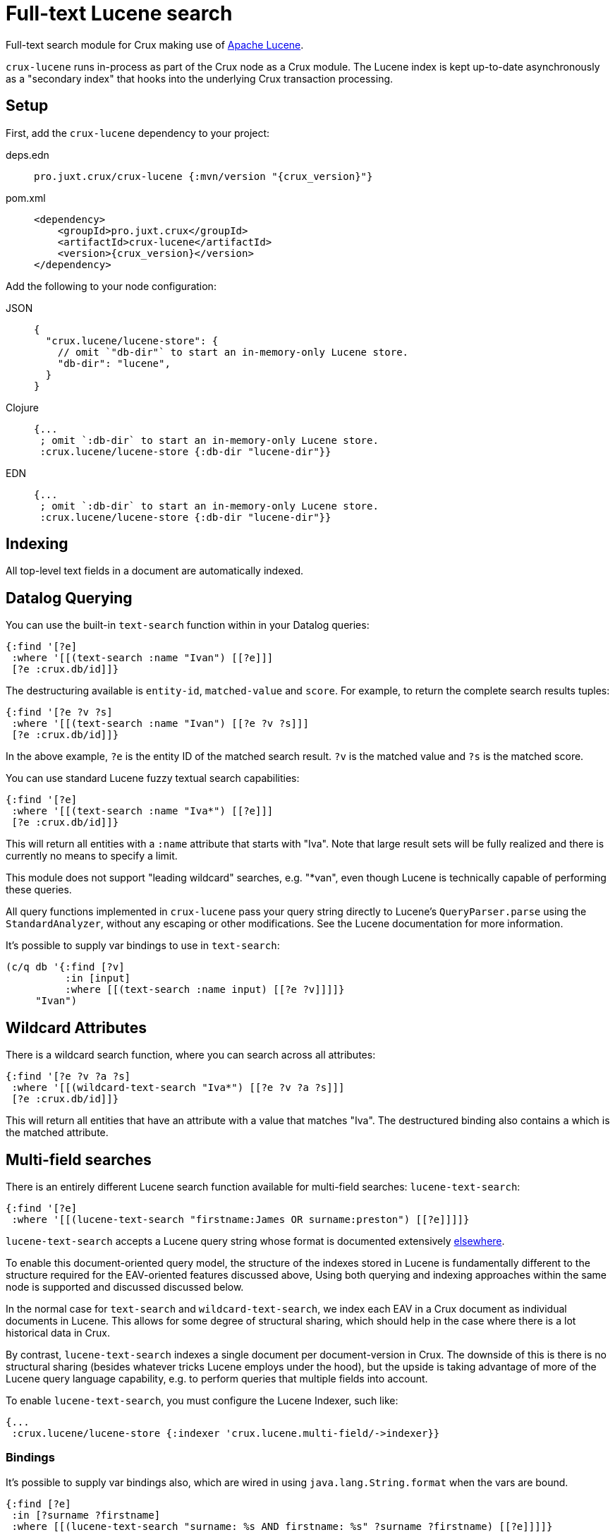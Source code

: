 = Full-text Lucene search

Full-text search module for Crux making use of https://lucene.apache.org/[Apache
Lucene].

`crux-lucene` runs in-process as part of the Crux node as a Crux module.
The Lucene index is kept up-to-date asynchronously as a "secondary index" that hooks into the underlying Crux transaction processing.

== Setup

First, add the `crux-lucene` dependency to your project:

[tabs]
====
deps.edn::
+
[source,clojure, subs=attributes+]
----
pro.juxt.crux/crux-lucene {:mvn/version "{crux_version}"}
----

pom.xml::
+
[source,xml, subs=attributes+]
----
<dependency>
    <groupId>pro.juxt.crux</groupId>
    <artifactId>crux-lucene</artifactId>
    <version>{crux_version}</version>
</dependency>
----
====


Add the following to your node configuration:

[tabs]
====
JSON::
+
[source,json]
----
{
  "crux.lucene/lucene-store": {
    // omit `"db-dir"` to start an in-memory-only Lucene store.
    "db-dir": "lucene",
  }
}
----

Clojure::
+
[source,clojure]
----
{...
 ; omit `:db-dir` to start an in-memory-only Lucene store.
 :crux.lucene/lucene-store {:db-dir "lucene-dir"}}
----

EDN::
+
[source,clojure]
----
{...
 ; omit `:db-dir` to start an in-memory-only Lucene store.
 :crux.lucene/lucene-store {:db-dir "lucene-dir"}}
----
====

== Indexing

All top-level text fields in a document are automatically indexed.

== Datalog Querying

You can use the built-in `text-search` function within in your Datalog queries:

[source,clojure]
----
{:find '[?e]
 :where '[[(text-search :name "Ivan") [[?e]]]
 [?e :crux.db/id]]}
----

The destructuring available is `entity-id`, `matched-value` and `score`.
For example, to return the complete search results tuples:

[source,clojure]
----
{:find '[?e ?v ?s]
 :where '[[(text-search :name "Ivan") [[?e ?v ?s]]]
 [?e :crux.db/id]]}
----

In the above example, `?e` is the entity ID of the matched search result.
`?v` is the matched value and `?s` is the matched score.

You can use standard Lucene fuzzy textual search capabilities:

[source,clojure]
----
{:find '[?e]
 :where '[[(text-search :name "Iva*") [[?e]]]
 [?e :crux.db/id]]}
----

This will return all entities with a `:name` attribute that starts with "Iva". Note that large result sets will be fully realized and there is currently no means to specify a limit.

This module does not support "leading wildcard" searches, e.g. "*van", even though Lucene is technically capable of performing these queries.

All query functions implemented in `crux-lucene` pass your query string directly to Lucene's `QueryParser.parse` using the `StandardAnalyzer`, without any escaping or other modifications.
See the Lucene documentation for more information.

It's possible to supply var bindings to use in `text-search`:

[source,clojure]
----
(c/q db '{:find [?v]
          :in [input]
          :where [[(text-search :name input) [[?e ?v]]]]}
     "Ivan")
----

== Wildcard Attributes

There is a wildcard search function, where you can search across all attributes:

[source,clojure]
----
{:find '[?e ?v ?a ?s]
 :where '[[(wildcard-text-search "Iva*") [[?e ?v ?a ?s]]]
 [?e :crux.db/id]]}
----

This will return all entities that have an attribute with a value that matches "Iva".
The destructured binding also contains `a` which is the matched attribute.

== Multi-field searches

There is an entirely different Lucene search function available for multi-field searches: `lucene-text-search`:

[source,clojure]
----
{:find '[?e]
 :where '[[(lucene-text-search "firstname:James OR surname:preston") [[?e]]]]}
----

`lucene-text-search` accepts a Lucene query string whose format is documented extensively https://lucene.apache.org/core/8_9_0/queryparser/org/apache/lucene/queryparser/classic/package-summary.html#package.description[elsewhere].

To enable this document-oriented query model, the structure of the indexes stored in Lucene is fundamentally different to the structure required for the EAV-oriented features discussed above,
Using both querying and indexing approaches within the same node is supported and discussed discussed below.

In the normal case for `text-search` and `wildcard-text-search`, we index each EAV in a Crux document as individual documents in Lucene.
This allows for some degree of structural sharing, which should help in the case where there is a lot historical data in Crux.

By contrast, `lucene-text-search` indexes a single document per document-version in Crux.
The downside of this is there is no structural sharing (besides whatever tricks Lucene employs under the hood), but the upside is taking advantage of more of the Lucene query language capability, e.g. to perform queries that multiple fields into account.

To enable `lucene-text-search`, you must configure the Lucene Indexer, such like:

[source,clojure]
----
{...
 :crux.lucene/lucene-store {:indexer 'crux.lucene.multi-field/->indexer}}
----

=== Bindings

It's possible to supply var bindings also, which are wired in using `java.lang.String.format` when the vars are bound.

[source,clojure]
----
{:find [?e]
 :in [?surname ?firstname]
 :where [[(lucene-text-search "surname: %s AND firstname: %s" ?surname ?firstname) [[?e]]]]}
----

=== String Escaping

You can escape your input strings when constructing Lucene query strings by calling `org.apache.lucene.queryparser.classic.QueryParser/escape`. For example, this method would transform `"|&hello&|"` to `"\\|\\&hello\\&\\|"`.

This is helpful to mitigate against injection attacks and other errors.

== Custom searching outside of Datalog

The more direct `crux.lucene/search` function is available to lazily return results, without the temporal filtering or other constraints of using Lucene via the `q` API.

The function accepts 3 parameters (`node`, `query` and `opts`) and returns an iterable cursor of results that must be closed.

The `query` parameter can be either a Lucene query string or an `org.apache.lucene.search.Query` object.

The `opts` parameter accepts a map with a single `:default-field` entry.
The value of this entry will be supplied to the Lucene `QueryParser` in the cases where the supplied `query` parameter is a Lucene query string.

[source,clojure]
----
(with-open [search-results (crux.lucene/search node "Ivan")]
  (into [] (iterator-seq search-results)))
----

Each item returned will be a vector of `org.apache.lucene.document.Document` and a Double representing the matched score.

See the https://github.com/juxt/crux/blob/master/crux-lucene/test/crux/lucene/extension_test.clj[extension tests] for examples of decoding the contents of the result document and performing userspace temporal filtering.

=== Custom Indexer

It is possible to implementing a custom indexer based on the `crux.lucene/LuceneIndexer` protocol, which will be necessary to address complex requirements.
See the https://github.com/juxt/crux/blob/master/crux-lucene/test/crux/lucene/extension_test.clj[extension tests] for examples.

=== Custom Analyzer

Lucene provides a huge amount of capability beyond the default `StandardAnalyzer`.
See the https://github.com/juxt/crux/blob/master/crux-lucene/test/crux/lucene/extension_test.clj[extension tests] for examples.

== Multiple Lucene modules

The built-in search functions all accept an additional opts map parameter as the last argument.
This can be included in your Datalog query as a literal or passed in using a logic variable.
The value under `:lucene-store-k` in this map can be set to specify that a search function should be run against a particular module (i.e. a specific Lucene secondary index, if many are configured), otherwise the search function will attempt to execute against the default `:crux.lucene/lucene-store` module.

See the https://github.com/juxt/crux/blob/master/crux-lucene/test/crux/lucene/extension_test.clj[extension tests] for an example of configuring multiple Lucene modules to run on the same node.

== Checkpointing Lucene

For more details about checkpointing in Crux, see the xref:checkpointing.adoc[main Checkpointing docs].

You can set up checkpointing on your Lucene store too, in addition to the main Crux query indices.
This means that a new node starting up will be able to download a checkpoint of a reasonably recent Lucene store from a central location rather than having to replay all of the transactions.

The parameters are the same as for the main Crux query indices, except applied to your Lucene store component:

[tabs]
====
JSON::
+
[source,json]
----
{
  "crux.lucene/index-store": {
    "db-dir": "lucene-dir",
    "checkpointer": {
      "crux/module": "crux.checkpoint/->checkpointer",
      "store": {
        "crux/module": "crux.checkpoint/->filesystem-checkpoint-store",
        "path": "/path/to/cp-store"
      },
      "approx-frequency": "PT6H"
    }
  },
  ...
}
----

Clojure::
+
[source,clojure]
----
{:crux.lucene/lucene-store {:db-dir "lucene-dir"
                            :checkpointer {:crux/module 'crux.checkpoint/->checkpointer
                                           :store {:crux/module 'crux.checkpoint/->filesystem-checkpoint-store
                                                   :path "/path/to/cp-store"}
                                           :approx-frequency (Duration/ofHours 6)}}}
 ...}
----

EDN::
+
[source,clojure]
----
{:crux.lucene/lucene-store {:db-dir "lucene-dir"
                            :checkpointer {:crux/module crux.checkpoint/->checkpointer
                                           :store {:crux/module crux.checkpoint/->filesystem-checkpoint-store
                                                   :path "/path/to/cp-store"}
                                           :approx-frequency "PT6H"}}}
 ...}
----
====
